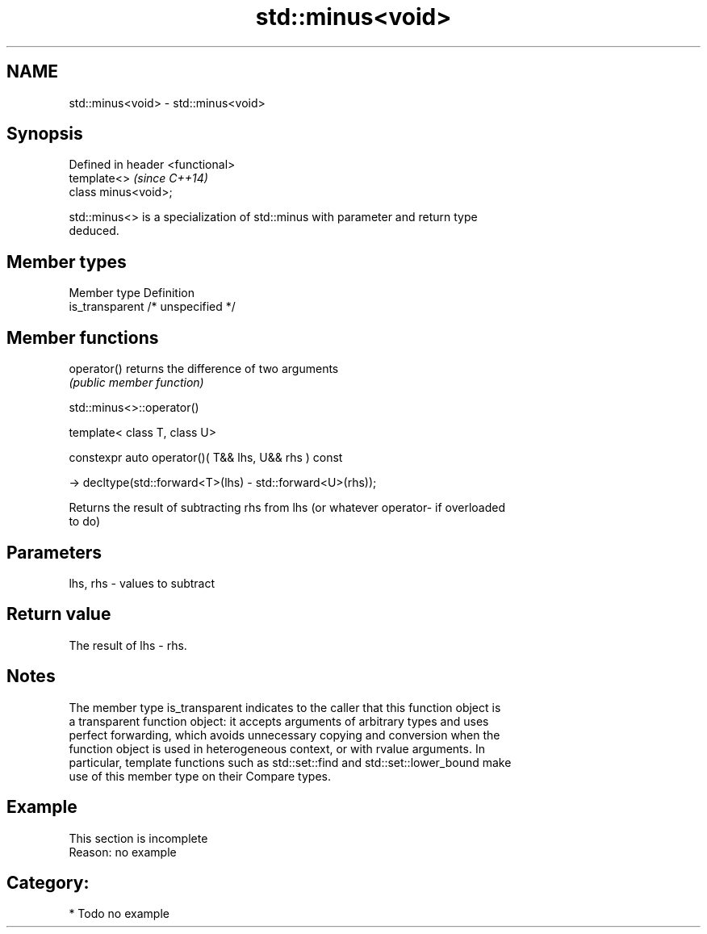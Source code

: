 .TH std::minus<void> 3 "Nov 25 2015" "2.0 | http://cppreference.com" "C++ Standard Libary"
.SH NAME
std::minus<void> \- std::minus<void>

.SH Synopsis
   Defined in header <functional>
   template<>                      \fI(since C++14)\fP
   class minus<void>;

   std::minus<> is a specialization of std::minus with parameter and return type
   deduced.

.SH Member types

   Member type    Definition
   is_transparent /* unspecified */

.SH Member functions

   operator() returns the difference of two arguments
              \fI(public member function)\fP

                                 std::minus<>::operator()

   template< class T, class U>

   constexpr auto operator()( T&& lhs, U&& rhs ) const

     -> decltype(std::forward<T>(lhs) - std::forward<U>(rhs));

   Returns the result of subtracting rhs from lhs (or whatever operator- if overloaded
   to do)

.SH Parameters

   lhs, rhs - values to subtract

.SH Return value

   The result of lhs - rhs.

.SH Notes

   The member type is_transparent indicates to the caller that this function object is
   a transparent function object: it accepts arguments of arbitrary types and uses
   perfect forwarding, which avoids unnecessary copying and conversion when the
   function object is used in heterogeneous context, or with rvalue arguments. In
   particular, template functions such as std::set::find and std::set::lower_bound make
   use of this member type on their Compare types.

.SH Example

    This section is incomplete
    Reason: no example

.SH Category:

     * Todo no example
